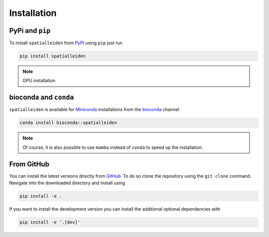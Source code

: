 Installation
============


PyPi and ``pip``
----------------

To install ``spatialleiden`` from `PyPI <https://pypi.org/project/spatialleiden/>`_
using ``pip`` just run

.. code-block:: bash

    pip install spatialleiden

.. note::

    GPU installation


bioconda and ``conda``
----------------------

``spatialleiden`` is available for `Miniconda <https://docs.conda.io/en/latest/miniconda.html>`_
installations from the `bioconda <https://bioconda.github.io/recipes/spatialleiden/README.html>`_
channel.


.. code-block:: bash

    conda install bioconda::spatialleiden

.. note::

    Of course, it is also possible to use ``mamba`` instead of ``conda``
    to speed up the installation.


From GitHub
-----------

You can install the latest versions directly from
`GitHub <https://github.com/HiDiHlabs/SpatialLeiden>`_. To do so clone the repository
using the ``git clone`` command. Navigate into the downloaded directory and install
using

.. code-block:: bash

    pip install -e .

If you want to install the development version you can install the additional optional
dependencies with

.. code-block:: bash

    pip install -e '.[dev]'
